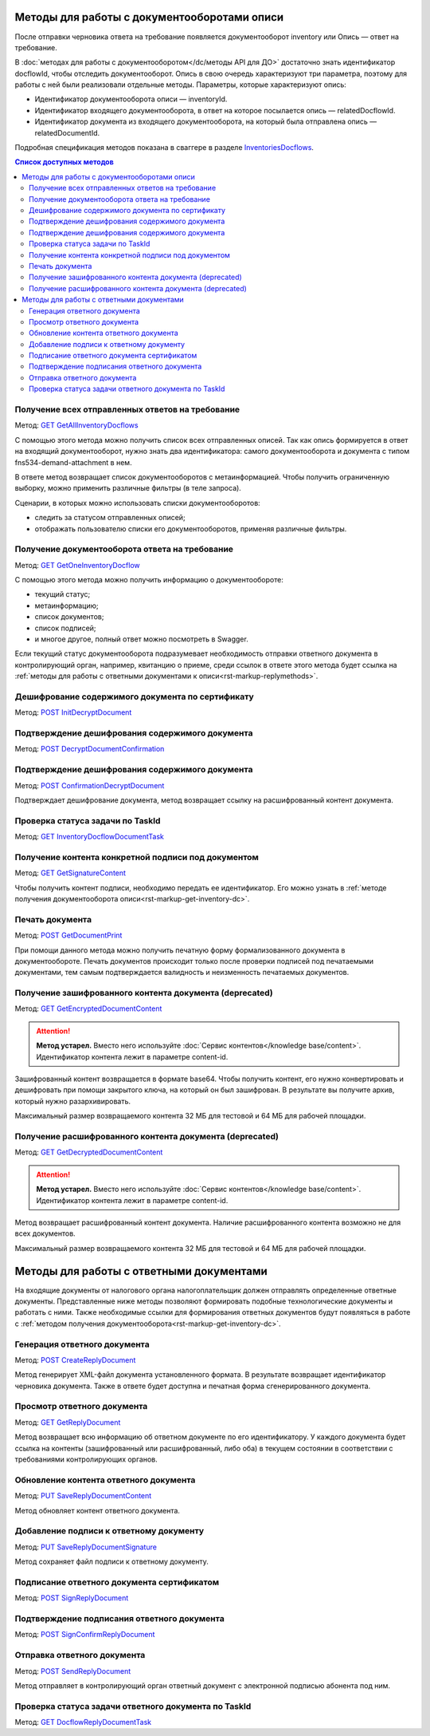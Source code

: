 .. _`InventoriesDocflows`: https://developer.kontur.ru/doc/extern/method?type=get&path=%2Fv1%2F%7BaccountId%7D%2Fdocflows%2F%7BrelatedDocflowId%7D%2Fdocuments%2F%7BrelatedDocumentId%7D%2Finventories
.. _`GET GetAllInventoryDocflows`: https://developer.kontur.ru/doc/extern/method?type=get&path=%2Fv1%2F%7BaccountId%7D%2Fdocflows%2F%7BrelatedDocflowId%7D%2Fdocuments%2F%7BrelatedDocumentId%7D%2Finventories
.. _`GET GetOneInventoryDocflow`: https://developer.kontur.ru/doc/extern/method?type=get&path=%2Fv1%2F%7BaccountId%7D%2Fdocflows%2F%7BrelatedDocflowId%7D%2Fdocuments%2F%7BrelatedDocumentId%7D%2Finventories%2F%7BinventoryId%7D
.. _`GET GetEncryptedDocumentContent`: https://developer.kontur.ru/doc/extern/method?type=get&path=%2Fv1%2F%7BaccountId%7D%2Fdocflows%2F%7BrelatedDocflowId%7D%2Fdocuments%2F%7BrelatedDocumentId%7D%2Finventories%2F%7BinventoryId%7D%2Fdocuments%2F%7BdocumentId%7D%2Fencrypted-content
.. _`GET GetDecryptedDocumentContent`: https://developer.kontur.ru/doc/extern/method?type=get&path=%2Fv1%2F%7BaccountId%7D%2Fdocflows%2F%7BrelatedDocflowId%7D%2Fdocuments%2F%7BrelatedDocumentId%7D%2Finventories%2F%7BinventoryId%7D%2Fdocuments%2F%7BdocumentId%7D%2Fdecrypted-content
.. _`GET InventoryDocflowDocumentTask`: https://developer.kontur.ru/doc/extern/method?type=get&path=%2Fv1%2F%7BaccountId%7D%2Fdocflows%2F%7BrelatedDocflowId%7D%2Fdocuments%2F%7BrelatedDocumentId%7D%2Finventories%2F%7BinventoryId%7D%2Fdocuments%2F%7BdocumentId%7D%2Ftasks%2F%7BapiTaskId%7D
.. _`GET GetSignatureContent`: https://developer.kontur.ru/doc/extern/method?type=get&path=%2Fv1%2F%7BaccountId%7D%2Fdocflows%2F%7BrelatedDocflowId%7D%2Fdocuments%2F%7BrelatedDocumentId%7D%2Finventories%2F%7BinventoryId%7D%2Fdocuments%2F%7BdocumentId%7D%2Fsignatures%2F%7BsignatureId%7D%2Fcontent
.. _`POST InitDecryptDocument`: https://developer.kontur.ru/doc/extern/method?type=post&path=%2Fv1%2F%7BaccountId%7D%2Fdocflows%2F%7BrelatedDocflowId%7D%2Fdocuments%2F%7BrelatedDocumentId%7D%2Finventories%2F%7BinventoryId%7D%2Fdocuments%2F%7BdocumentId%7D%2Fdecrypt-content
.. _`POST DecryptDocumentConfirmation`: https://developer.kontur.ru/doc/extern/method?type=post&path=%2Fv1%2F%7BaccountId%7D%2Fdocflows%2F%7BrelatedDocflowId%7D%2Fdocuments%2F%7BrelatedDocumentId%7D%2Finventories%2F%7BinventoryId%7D%2Fdocuments%2F%7BdocumentId%7D%2Fdecrypt-content-confirm
.. _`POST ConfirmationDecryptDocument`: https://developer.kontur.ru/doc/extern/method?type=post&path=%2Fv1%2F%7BaccountId%7D%2Fdocflows%2F%7BrelatedDocflowId%7D%2Fdocuments%2F%7BrelatedDocumentId%7D%2Finventories%2F%7BinventoryId%7D%2Fdocuments%2F%7BdocumentId%7D%2Fconfirm-content-decryption
.. _`POST GetDocumentPrint`: https://developer.kontur.ru/doc/extern/method?type=post&path=%2Fv1%2F%7BaccountId%7D%2Fdocflows%2F%7BrelatedDocflowId%7D%2Fdocuments%2F%7BrelatedDocumentId%7D%2Finventories%2F%7BinventoryId%7D%2Fdocuments%2F%7BdocumentId%7D%2Fprint
.. _`POST CreateReplyDocument`: https://developer.kontur.ru/doc/extern/method?type=post&path=%2Fv1%2F%7BaccountId%7D%2Fdocflows%2F%7BrelatedDocflowId%7D%2Fdocuments%2F%7BrelatedDocumentId%7D%2Finventories%2F%7BinventoryId%7D%2Fdocuments%2F%7BdocumentId%7D%2Fgenerate-reply
.. _`GET GetReplyDocument`: https://developer.kontur.ru/doc/extern/method?type=get&path=%2Fv1%2F%7BaccountId%7D%2Fdocflows%2F%7BrelatedDocflowId%7D%2Fdocuments%2F%7BrelatedDocumentId%7D%2Finventories%2F%7BinventoryId%7D%2Fdocuments%2F%7BdocumentId%7D%2Freplies%2F%7BreplyId%7D
.. _`PUT SaveReplyDocumentContent`: https://developer.kontur.ru/doc/extern/method?type=put&path=%2Fv1%2F%7BaccountId%7D%2Fdocflows%2F%7BrelatedDocflowId%7D%2Fdocuments%2F%7BrelatedDocumentId%7D%2Finventories%2F%7BinventoryId%7D%2Fdocuments%2F%7BdocumentId%7D%2Freplies%2F%7BreplyId%7D%2Fcontent
.. _`PUT SaveReplyDocumentSignature`: https://developer.kontur.ru/doc/extern/method?type=put&path=%2Fv1%2F%7BaccountId%7D%2Fdocflows%2F%7BrelatedDocflowId%7D%2Fdocuments%2F%7BrelatedDocumentId%7D%2Finventories%2F%7BinventoryId%7D%2Fdocuments%2F%7BdocumentId%7D%2Freplies%2F%7BreplyId%7D%2Fsignature
.. _`POST SignReplyDocument`: https://developer.kontur.ru/doc/extern/method?type=post&path=%2Fv1%2F%7BaccountId%7D%2Fdocflows%2F%7BrelatedDocflowId%7D%2Fdocuments%2F%7BrelatedDocumentId%7D%2Finventories%2F%7BinventoryId%7D%2Fdocuments%2F%7BdocumentId%7D%2Freplies%2F%7BreplyId%7D%2Fcloud-sign
.. _`POST SignConfirmReplyDocument`: https://developer.kontur.ru/doc/extern/method?type=post&path=%2Fv1%2F%7BaccountId%7D%2Fdocflows%2F%7BrelatedDocflowId%7D%2Fdocuments%2F%7BrelatedDocumentId%7D%2Finventories%2F%7BinventoryId%7D%2Fdocuments%2F%7BdocumentId%7D%2Freplies%2F%7BreplyId%7D%2Fcloud-sign-confirm
.. _`GET DocflowReplyDocumentTask`: https://developer.kontur.ru/doc/extern/method?type=get&path=%2Fv1%2F%7BaccountId%7D%2Fdocflows%2F%7BrelatedDocflowId%7D%2Fdocuments%2F%7BrelatedDocumentId%7D%2Finventories%2F%7BinventoryId%7D%2Fdocuments%2F%7BdocumentId%7D%2Freplies%2F%7BreplyId%7D%2Ftasks%2F%7BapiTaskId%7D
.. _`POST SendReplyDocument`: https://developer.kontur.ru/doc/extern/method?type=post&path=%2Fv1%2F%7BaccountId%7D%2Fdocflows%2F%7BrelatedDocflowId%7D%2Fdocuments%2F%7BrelatedDocumentId%7D%2Finventories%2F%7BinventoryId%7D%2Fdocuments%2F%7BdocumentId%7D%2Freplies%2F%7BreplyId%7D%2Fsend

Методы для работы с документооборотами описи
============================================

После отправки черновика ответа на требование появляется документооборот inventory или Опись — ответ на требование. 

В :doc:`методах для работы с документооборотом</dc/методы API для ДО>` достаточно знать идентификатор docflowId, чтобы отследить документооборот. Опись в свою очередь характеризуют три параметра, поэтому для работы с ней были реализовали отдельные методы. Параметры, которые характеризуют опись:

* Идентификатор документооборота описи — inventoryId.
* Идентификатор входящего документооборота, в ответ на которое посылается опись — relatedDocflowId.
* Идентификатор документа из входящего документооборота, на который была отправлена опись — relatedDocumentId.

Подробная спецификация методов показана в сваггере в разделе `InventoriesDocflows`_.

.. contents:: Список доступных методов
   :depth: 2

Получение всех отправленных ответов на требование
-------------------------------------------------
Метод: `GET GetAllInventoryDocflows`_

С помощью этого метода можно получить список всех отправленных описей. Так как опись формируется в ответ на входящий документооборот, нужно знать два идентификатора: самого документооборота и документа с типом fns534-demand-attachment в нем. 

В ответе метод возвращает список документооборотов с метаинформацией. Чтобы получить ограниченную выборку, можно применить различные фильтры (в теле запроса).

Сценарии, в которых можно использовать списки документооборотов:

* следить за статусом отправленных описей;
* отображать пользователю списки его документооборотов, применяя различные фильтры.

.. _rst-markup-get-inventory-dc:

Получение документооборота ответа на требование
-----------------------------------------------

Метод: `GET GetOneInventoryDocflow`_

С помощью этого метода можно получить информацию о документообороте:

* текущий статус;
* метаинформацию;
* список документов;
* список подписей;
* и многое другое, полный ответ можно посмотреть в Swagger.

Если текущий статус документооборота подразумевает необходимость отправки ответного документа в контролирующий орган, например, квитанцию о приеме, среди ссылок в ответе этого метода будет ссылка на :ref:`методы для работы с ответными документами к описи<rst-markup-replymethods>`.

Дешифрование содержимого документа по сертификату
-------------------------------------------------

Метод: `POST InitDecryptDocument`_

Подтверждение дешифрования содержимого документа
------------------------------------------------

Метод: `POST DecryptDocumentConfirmation`_

Подтверждение дешифрования содержимого документа
------------------------------------------------

Метод: `POST ConfirmationDecryptDocument`_

Подтверждает дешифрование документа, метод возвращает ссылку на расшифрованный контент документа.

Проверка статуса задачи по TaskId
---------------------------------

Метод: `GET InventoryDocflowDocumentTask`_

Получение контента конкретной подписи под документом
----------------------------------------------------

Метод: `GET GetSignatureContent`_

Чтобы получить контент подписи, необходимо передать ее идентификатор. Его можно узнать в :ref:`методе получения документооборота описи<rst-markup-get-inventory-dc>`.

Печать документа 
----------------

Метод: `POST GetDocumentPrint`_

При помощи данного метода можно получить печатную форму формализованного документа в документообороте. Печать документов происходит только после проверки подписей под печатаемыми документами, тем самым подтверждается валидность и неизменность печатаемых документов.

Получение зашифрованного контента документа (deprecated)
--------------------------------------------------------

Метод: `GET GetEncryptedDocumentContent`_

.. attention:: **Метод устарел.** Вместо него используйте :doc:`Сервис контентов</knowledge base/content>`. Идентификатор контента лежит в параметре content-id.

Зашифрованный контент возвращается в формате base64. Чтобы получить контент, его нужно конвертировать и дешифровать при помощи закрытого ключа, на который он был зашифрован. В результате вы получите архив, который нужно разархивировать. 

Максимальный размер возвращаемого контента 32 МБ для тестовой и 64 МБ для рабочей площадки.

Получение расшифрованного контента документа (deprecated)
---------------------------------------------------------

Метод: `GET GetDecryptedDocumentContent`_

.. attention:: **Метод устарел.** Вместо него используйте :doc:`Сервис контентов</knowledge base/content>`. Идентификатор контента лежит в параметре content-id.

Метод возвращает расшифрованный контент документа. Наличие расшифрованного контента возможно не для всех документов.

Максимальный размер возвращаемого контента 32 МБ для тестовой и 64 МБ для рабочей площадки.

.. _rst-markup-replymethods:

Методы для работы с ответными документами
=========================================

На входящие документы от налогового органа налогоплательщик должен отправлять определенные ответные документы. Представленные ниже методы позволяют формировать подобные технологические документы и работать с ними. Также необходимые ссылки для формирования ответных документов будут появляться в работе с :ref:`методом получения документооборота<rst-markup-get-inventory-dc>`.

Генерация ответного документа
-----------------------------

Метод: `POST CreateReplyDocument`_

Метод генерирует XML-файл документа установленного формата. В результате возвращает идентификатор черновика документа. Также в ответе будет доступна и печатная форма сгенерированного документа.

Просмотр ответного документа
----------------------------

Метод: `GET GetReplyDocument`_

Метод возвращает всю информацию об ответном документе по его идентификатору. У каждого документа будет ссылка на контенты (зашифрованный или расшифрованный, либо оба) в текущем состоянии в соответствии с требованиями контролирующих органов.

Обновление контента ответного документа
---------------------------------------

Метод: `PUT SaveReplyDocumentContent`_

Метод обновляет контент ответного документа.

.. _rst-markup-reply-doc-signature:

Добавление подписи к ответному документу
----------------------------------------

Метод: `PUT SaveReplyDocumentSignature`_

Метод сохраняет файл подписи к ответному документу.

Подписание ответного документа сертификатом
-------------------------------------------

Метод: `POST SignReplyDocument`_

Подтверждение подписания ответного документа
--------------------------------------------

Метод: `POST SignConfirmReplyDocument`_

Отправка ответного документа
----------------------------

Метод: `POST SendReplyDocument`_

Метод отправляет в контролирующий орган ответный документ с электронной подписью абонента под ним.

Проверка статуса задачи ответного документа по TaskId
-----------------------------------------------------

Метод: `GET DocflowReplyDocumentTask`_
